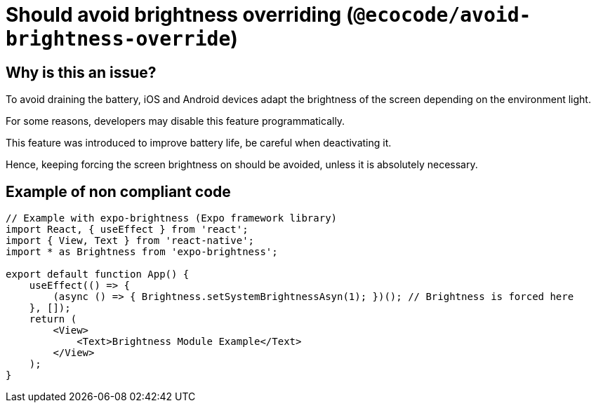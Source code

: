 = Should avoid brightness overriding (`@ecocode/avoid-brightness-override`)

== Why is this an issue?

To avoid draining the battery, iOS and Android devices adapt the brightness of the screen depending on the environment light.

For some reasons, developers may disable this feature programmatically.

This feature was introduced to improve battery life, be careful when deactivating it.

Hence, keeping forcing the screen brightness on should be avoided, unless it is absolutely necessary. 

== Example of non compliant code

```js
// Example with expo-brightness (Expo framework library)
import React, { useEffect } from 'react';
import { View, Text } from 'react-native';
import * as Brightness from 'expo-brightness';

export default function App() {
    useEffect(() => {
        (async () => { Brightness.setSystemBrightnessAsyn(1); })(); // Brightness is forced here
    }, []);
    return (
        <View>
            <Text>Brightness Module Example</Text>
        </View>
    );
}
